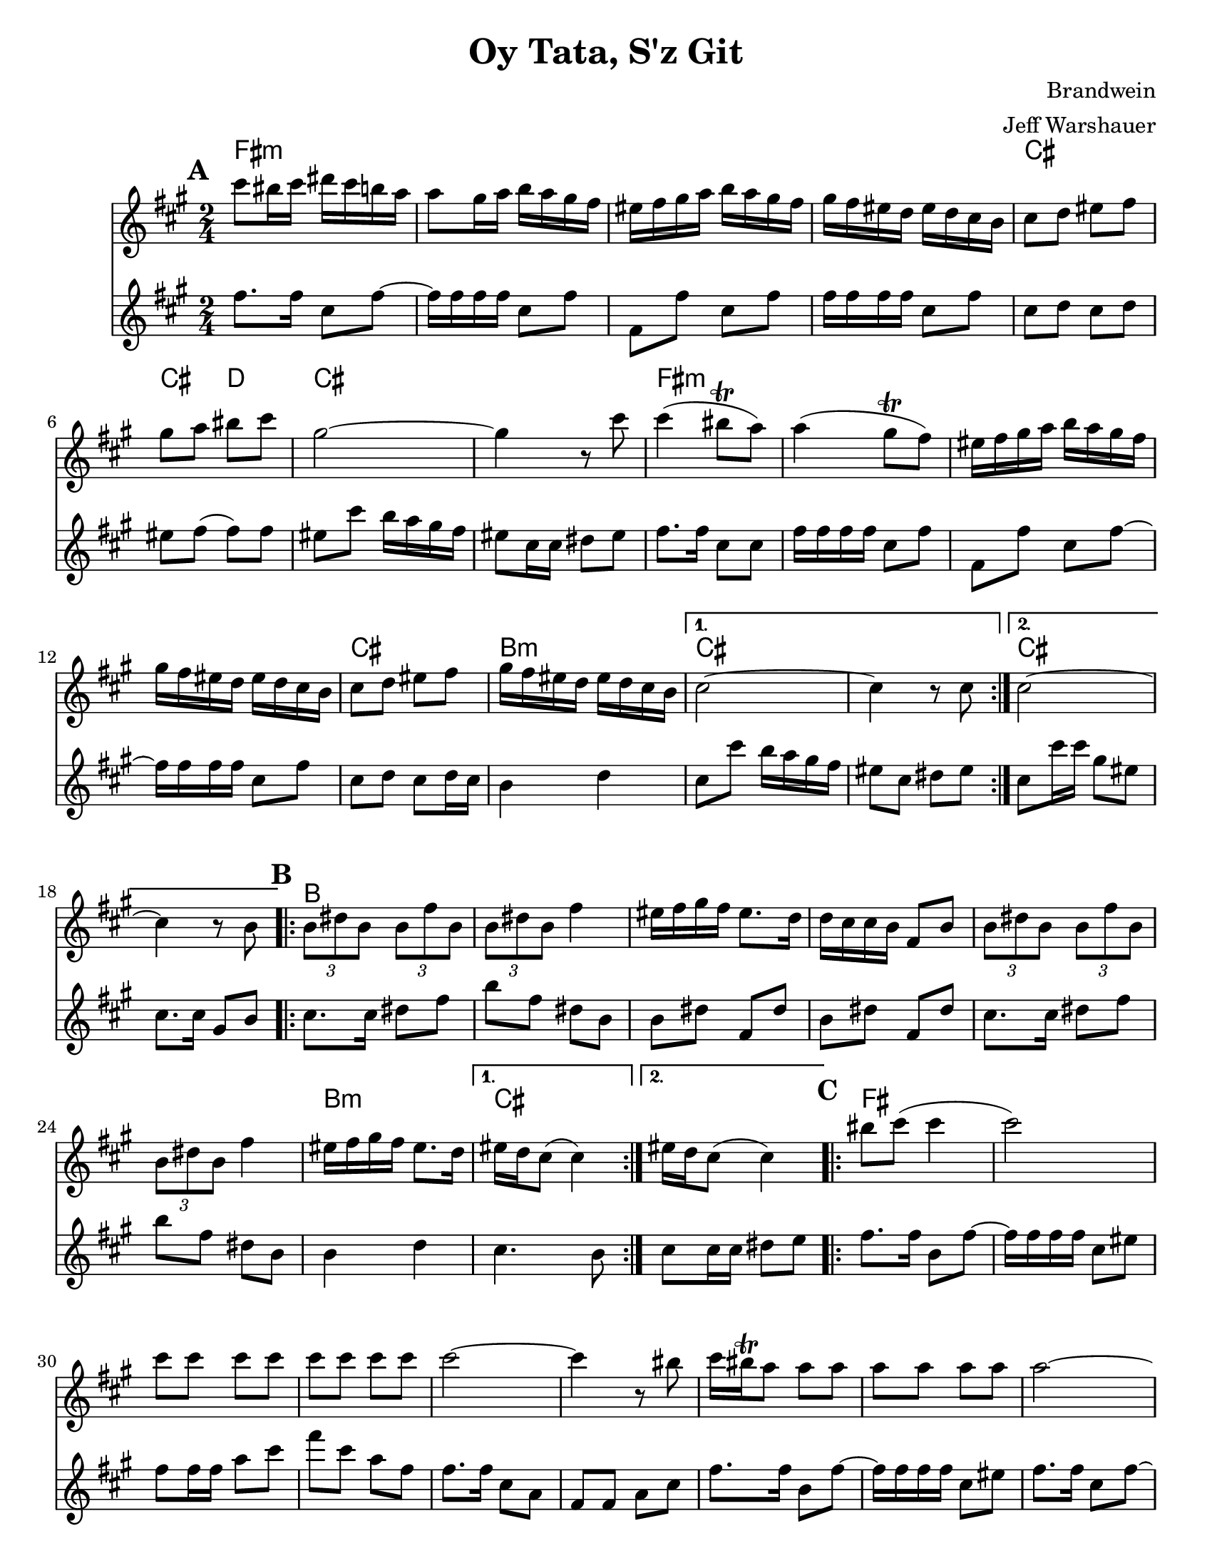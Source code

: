 \version "2.20.0"


\paper {
  ragged-last-bottom = ##f
  ragged-bottom = ##f
  print-all-headers = ##t
  #(set-paper-size "letter")
  tagline = ##f
}

date = #(strftime "%d-%m-%Y" (localtime (current-time)))

%\markup{ \italic{ " Updated " \date  }  }

%\markup{ Got something to say? }

melody = \relative c''' {
  \clef treble

  \key a \major
  \time 2/4
  \set Score.markFormatter = #format-mark-box-alphabet
  %\partial 16*3 a16 d f   %lead in notes

  \repeat volta 2{
  \mark \default
    cis8 bis16 cis dis cis b a
    a8 gis16 a b a gis fis
    eis16 fis gis a b a gis fis
    gis16 fis eis d eis d cis b
    cis8 d eis fis
    gis8 a bis cis
    gis2 ~
    gis4 r8 cis8

    cis4(bis8 \trill a)
    a4(gis8 \trill fis)
    eis16 fis gis a b a gis fis
    gis16 fis eis d eis d cis b
    cis8 d eis fis
    gis16 fis eis d eis d cis b
  }

  \alternative {
    {cis2 ~ cis4 r8 cis }
    {cis2 ~ cis4 r8  b }
  }
\repeat volta 2{
  \mark \default
    \tuplet 3/2 { b8 dis b }  \tuplet 3/2 { b fis' b, }
    \tuplet 3/2 { b dis b} fis'4
    eis16 fis gis fis eis8. d16
    d16 cis cis b fis8 b
    \tuplet 3/2 { b8  dis b }  \tuplet 3/2 { b fis' b, }
    \tuplet 3/2 { b dis b} fis'4
    eis16 fis gis fis eis8. d16

    %alternate end for part II

  }

  \alternative {
    { eis16 d cis8(cis4)) }
    { eis16 d cis8(cis4)) }
  }


  \repeat volta 2{
  \mark \default
    bis'8  cis(cis4 cis2) \barNumberCheck #30
    cis8 cis cis cis
    cis8 cis cis cis
    cis2~
    cis4 r8 bis
    cis16 bis \trill a8 a a
    a a a a a2~
    a4. gis8
    gis \trill fis fis fis ~
    fis16 cis fis cis fis cis fis cis
    fis2 ~%40
    fis8 r r gis16 fis
    eis8 fis gis a
    bis8. \trill a16 b a gis fis|
    fisis8 gis(gis4 gis) r4
    bis8 cis cis cis
    cis8 cis cis cis
    cis2~|
    cis4.(bis8)|
    cis16 bis \trill a8 a a |
    a8 a a a  %50
    bis8 cis cis cis
    bis8. \trill a16 b a gis fis
    a16 gis fis8 fis fis ~
    fis16 cis fis cis fis cis fis cis
    fis2 ~
    fis8 r r gis16 fis
    eis8 fis gis a
    bis8. \trill a16 b a gis fis
    fisis8 gis( gis4) ~
    gis8 r b16 a gis fis


  }

  \repeat volta 2{
  \mark \default
    eis16  fis gis a gis a gis fis
    b a gis fis gis a gis fis
    eis fis gis fis eis fis eis d
    cis8 eis gis cis
    eis,16 fis gis a gis a gis fis
    b a gis fis  gis a gis fis
    eis fis gis fis eis fis eis d
  }
  \alternative {
    {eis16 d cis8 r4 }
    {cis8 r cis' r }
  }

}
%***********************
harmony = \relative c'' {
  \clef treble

  \key a\major
  \time 2/4
  \set Score.markFormatter = #format-mark-box-alphabet


  \repeat volta 2{
  \mark \default
    fis8.  fis16 cis8 fis~
    fis16 fis fis fis cis8 fis
    fis,8 fis'cis fis
    fis16 fis fis fis cis8 fis
    cis8 d cis d %5
    eis8 fis(fis)fis
    eis8 cis' b16 a gis fis
    eis8 cis16 cis dis 8 eis
    fis8. fis16 cis8 cis
    fis16 fis fis fis cis8 fis
    fis,8 fis'cis fis~
    fis16 fis fis fis cis8 fis
    cis8 d cis d16 cis
    b4 d


  }

  \alternative {
    {
      cis8 cis' b16 a gis fis
      eis8 cis dis eis
    }
    {
      cis8 cis'16 cis gis8 eis
      cis8. cis16 gis8 b
    }
  }


  \repeat volta 2{
  \mark \default
    cis8.   cis16 dis8 fis
    b8 fis dis b
    b8 dis fis, dis'
    b8 dis fis, dis'

    cis8.  cis16 dis8 fis
    b8 fis dis b
    %p2 original
    b4 d
  }
  \alternative {
    {cis4. b8 }
    {cis8 cis16 cis dis8 e }
  }

  \repeat volta 2{
  \mark \default
    fis8. fis16 b,8 fis' ~
    fis16 fis fis fis cis8 eis
    fis8 fis16 fis a8 cis
    fis8 cis a fis
    fis8. fis16 cis8 a|
    fis8 fis a cis %31
    fis8. fis16 b,8 fis' ~
    fis16 fis fis fis cis8 eis
    fis8. fis16 cis8 fis~
    fis16 fis fis fis cis8 dis
    fis8. fis16 cis8 fis~|
    fis8 fis cis a'
    fis8. fis16 cis8 a|
    fis8 a cis fis
    eis8 fis eis fis %42
    eis4 d
    cis8. cis16 eis8 gis
    cis8 gis eis cis
    fis8. fis16 cis8 fis~
    fis16 fis fis fis cis8 a
    fis8. fis16 a8 cis
    fis8 a cis a
    fis8. fis16 cis8 fis~
    fis16 fis fis fis cis8 eis
    fis8. fis16 cis8 fis~
    fis16 fis fis fis cis8 eis
    fis8. fis16 cis8 fis~
    fis8 fis cis fis
    fis8. fis16 cis8 fis~
    fis8 a cis a
    eis8 fis eis fis
    eis4 d
    cis8. cis16 eis8 gis
    cis8 gis eis d



  }

  \repeat volta 2{
  \mark \default
    cis8   eis gis, eis'
    cis8 eis gis, eis'
    cis8 eis gis, eis'
    cis8 eis eis gis

    cis,8 eis gis eis
    cis8 eis gis, eis'
    cis4 d




  }

  \alternative {
    {cis8 eis gis, eis' }
    { cis8 r cis' r}
  }

}
harmonies = \chordmode {
  fis2*4:m
  %r2*3
  cis2 cis4 d4
  cis2*2
  %r2
  fis2*4:m
  %r2*3
  cis2 b2:m cis2*2
  %r2
  cis2*2
  %r2
  %b part
  b2*6
  %r2*5
  b2:m cis2*2
  %c part
  fis2*14
  \parenthesize cis4*3
  d4
  cis2*2
  %r2
  fis2*12:m
  %r2*11
  cis2
  cis4 d4
   cis2*2
  %r2
  %d part
  cis2*6
  %r2*5
  cis4 b4:m cis2
}

\score {
  <<
    \new ChordNames {
      \set chordChanges = ##f
      \harmonies
    }
    \new Staff
    \melody
    \new Staff\harmony
  >>
  \header{
    title= "Oy Tata, S'z Git"
    composer= "Brandwein"
    instrument =""
    arranger= "Jeff Warshauer"
  }
  \layout{indent = 1.0\cm}
  \midi{
    \tempo 4 = 120
  }
}


%{
convert-ly (GNU LilyPond) 2.20.0  convert-ly: Processing `'...
Applying conversion: 2.19.2, 2.19.7, 2.19.11, 2.19.16, 2.19.22,
2.19.24, 2.19.28, 2.19.29, 2.19.32, 2.19.40, 2.19.46, 2.19.49,
2.19.80, 2.20.0
%}
